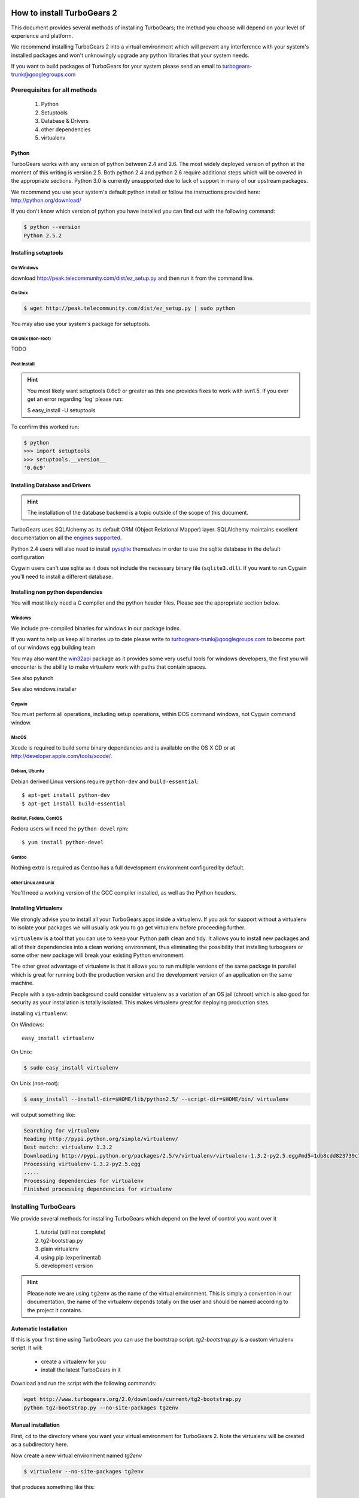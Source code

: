 How to install TurboGears 2
===========================

This document provides several methods of installing TurboGears; the method you choose will depend on your level of experience and platform.

We recommend installing TurboGears 2 into a virtual environment which will prevent any interference with your system's installed packages and won't unknowingly upgrade any python libraries that your system needs.

If you want to build packages of TurboGears for your system please send an email to turbogears-trunk@googlegroups.com

Prerequisites for all methods
------------------------------

  1. Python
  2. Setuptools
  3. Database & Drivers
  4. other dependencies
  5. virtualenv

Python
~~~~~~~~

.. todo:: Write missing docs for installing tg2 using python 2.4 and python 2.6

TurboGears works with any version of python between 2.4 and 2.6. The most widely deployed version of python at the moment of this writing is version 2.5.  Both python 2.4 and python 2.6 require additional steps which will be covered in the appropriate sections.  Python 3.0 is currently unsupported due to lack of support in many of our upstream packages.

We recommend you use your system's default python install or follow the instructions provided here: http://python.org/download/

If you don't know which version of python you have installed you can find out with the following command:

.. code-block:: bash

   $ python --version
   Python 2.5.2

Installing setuptools
~~~~~~~~~~~~~~~~~~~~~~

On Windows
""""""""""

download http://peak.telecommunity.com/dist/ez_setup.py and then run it from the command line.

On Unix
""""""""

.. code-block:: bash

    $ wget http://peak.telecommunity.com/dist/ez_setup.py | sudo python

You may also use your system's package for setuptools.

On Unix (non-root)
""""""""""""""""""

TODO

Post Install
""""""""""""""

.. hint:: 
   You most likely want setuptools 0.6c9 or greater as this one provides fixes to work with svn1.5.  If you ever get an error regarding 'log' please run:
   
   $ easy_install -U setuptools

To confirm this worked run:
   
.. code-block:: bash

    $ python 
    >>> import setuptools
    >>> setuptools.__version__
    '0.6c9'

Installing Database and Drivers
~~~~~~~~~~~~~~~~~~~~~~~~~~~~~~~~~

.. hint::
    The installation of the database backend is a topic outside of the scope of this document.

TurboGears uses SQLAlchemy as its default ORM (Object Relational Mapper) layer.  SQLAlchemy maintains excellent documentation on all the `engines supported`_.

Python 2.4 users will also need to install pysqlite_ themselves in order to use the sqlite database in the default configuration

.. _engines supported: http://www.sqlalchemy.org/docs/05/reference/dialects/index.html
.. _pysqlite: http://pypi.python.org/pypi/pysqlite/

Cygwin users can't use sqlite as it does not include the necessary binary file (``sqlite3.dll``).  If you want to run Cygwin you'll need to install a different database.

Installing non python dependencies
~~~~~~~~~~~~~~~~~~~~~~~~~~~~~~~~~~~

You will most likely need a C compiler and the python header files. Please see the appropriate section below.

Windows
""""""""

We include pre-compiled binaries for windows in our package index.

If you want to help us keep all binaries up to date please write to turbogears-trunk@googlegroups.com to become part of our windows egg building team

You may also want the `win32api`_ package as it provides some very useful tools for windows developers, the first you will encounter is the ability to make virtualenv work with paths that contain spaces.

.. _win32api: http://starship.python.net/crew/mhammond/win32/

See also pylunch

See also windows installer

Cygwin
"""""""
You must perform all operations, including setup operations, within DOS command windows, not Cygwin command window.

MacOS
""""""
Xcode is required to build some binary dependancies and is available on the OS X CD or at http://developer.apple.com/tools/xcode/.

Debian, Ubuntu 
"""""""""""""""
Debian derived Linux versions require ``python-dev`` and ``build-essential``::

    $ apt-get install python-dev
    $ apt-get install build-essential

RedHat, Fedora, CentOS
""""""""""""""""""""""""
Fedora users will need the ``python-devel`` rpm::

    $ yum install python-devel

Gentoo
"""""""

Nothing extra is required as Gentoo has a full development environment configured by default.

other Linux and unix
""""""""""""""""""""""

You'll need a working version of the GCC compiler installed, as well as the Python headers.  

Installing Virtualenv
~~~~~~~~~~~~~~~~~~~~~~~

We strongly advise you to install all your TurboGears apps inside a virtualenv.  If you ask for support without a virtualenv to isolate your packages we will usually ask you to go get virtualenv before proceeding further.

``virtualenv`` is a tool that you can use to keep your Python path clean and tidy.  It allows you to install new packages and all of their dependencies into a clean working environment, thus eliminating the possibility that installing turbogears or some other new package will break your existing Python environment.

The other great advantage of virtualenv is that it allows you to run multiple versions of the same package in parallel which is great for running both the production version and the development version of an application on the same machine.

People with a sys-admin background could consider virtualenv as a variation of an OS jail (chroot) which is also good for security as your installation is totally isolated. This makes virtualenv great for deploying production sites.

installing ``virtualenv``:

On Windows::

    easy_install virtualenv

On Unix:

.. code-block:: bash

    $ sudo easy_install virtualenv

On Unix (non-root):

.. code-block:: bash

    $ easy_install --install-dir=$HOME/lib/python2.5/ --script-dir=$HOME/bin/ virtualenv

will output something like:

.. code-block:: text

    Searching for virtualenv
    Reading http://pypi.python.org/simple/virtualenv/
    Best match: virtualenv 1.3.2
    Downloading http://pypi.python.org/packages/2.5/v/virtualenv/virtualenv-1.3.2-py2.5.egg#md5=1db8cdd823739c79330a138327239551
    Processing virtualenv-1.3.2-py2.5.egg
    .....
    Processing dependencies for virtualenv
    Finished processing dependencies for virtualenv

Installing TurboGears
------------------------

We provide several methods for installing TurboGears which depend on the level of control you want over it 

    1. tutorial (still not complete)
    2. tg2-bootstrap.py
    3. plain virtualenv
    4. using pip (experimental)
    5. development version


.. hint::
    Please note we are using ``tg2env`` as the name of the virtual environment.  This is simply a convention in our documentation, the name of the virtualenv depends totally on the user and should be named according to the project it contains.

Automatic Installation
~~~~~~~~~~~~~~~~~~~~~~~~~~

If this is your first time using TurboGears you can use the bootstrap script.  `tg2-bootstrap.py` is a custom virtualenv script.  It will:

 * create a virtualenv for you 
 * install the latest TurboGears in it

Download and run the script with the following commands:

.. code-block:: bash

   wget http://www.turbogears.org/2.0/downloads/current/tg2-bootstrap.py
   python tg2-bootstrap.py --no-site-packages tg2env


Manual installation
~~~~~~~~~~~~~~~~~~~

First, ``cd`` to the directory where you want your virtual environment for TurboGears 2. Note the virtualenv will be created as a subdirectory here.

Now create a new virtual environment named `tg2env`

.. code-block:: bash

    $ virtualenv --no-site-packages tg2env

that produces something like this::

     Using real prefix '/usr/local'
     New python executable in tg2env/bin/python
     Installing setuptools............done.

Activate your virtualenv 
""""""""""""""""""""""""""

First go inside the virtualenv::

    $ cd tg2env

On Windows you activate a virtualenv with the command::

    Scripts\activate.bat

On Unix you activate a virtualenv with the command: 

.. code-block:: bash

    $ source bin/activate

If you are on Unix your prompt should change to indicate that you're in a virtualenv.
It will look something like this::

    (tg2env)username@host:~/tg2env$

The net result of activating your virtualenv is that your PATH variable now points to the tools in `tg2evn/bin` and your python will look for libraries in `tg2evn/lib`.

Therefore you need to reactivate your virtualenv every time you want to work on your ``tg2env`` environment. 

Install Turbogears 2
""""""""""""""""""""""""""

You'll be able to install the latest released version of TurboGears via:

.. code-block:: bash

    (tg2env)$ easy_install -i http://www.turbogears.org/2.0/downloads/current/index tg.devtools


.. warning :: if you are upgrading from a previous TG2 version your command should be:

    .. code-block:: bash

        (tg2env)$ easy_install -U -i http://www.turbogears.org/2.0/downloads/current/index tg.devtools

TurboGears and all of its dependencies should download and install themselves.
(This may take several minutes.)

Deactivating the environment
"""""""""""""""""""""""""""""

When you are done working simply run the ``deactivate`` virtualenv shell command::

    (tg2env)user@host:~/tg2env$ deactivate 
    user@host:~/tg2env$

This isn't really needed but it's good practice if you want to switch your shell to do some other work.

Installation using pip (experimental)
~~~~~~~~~~~~~~~~~~~~~~~~~~

`pip`_ (or pip installs packages) is an experimental easy_install replacement. It provides many improvements over it's predecessor and aims to be a full replacement.

.. warning::
   pip is not supported under windows!
   
Just add the ``--pip`` flag to the bootstrap script::

  $ python tg2-bootstrap.py --no-site-packages --pip tg2env
   
.. _pip: http://pypi.python.org/pypi/pip

Installing the Development Version of Turbogears 2
~~~~~~~~~~~~~~~~~~~~~~~~~~~~~~~~~~~~~~~~~~~~~~~~~~~~~~~~~~~~~~~~~~~

Getting Subversion
"""""""""""""""""""""

    * All major Linux distributions have this installed. The package is normally named ``subversion``
    * On windows you can download the `Subversion installer`_

.. _Subversion installer: http://subversion.tigris.org/getting.html

Getting the source
""""""""""""""""""""

Check out the latest code from the subversion repositories:

.. code-block:: bash

  (tg2dev)$ svn co http://svn.turbogears.org/projects/tg.devtools/trunk tgdevtools
  (tg2dev)$ svn co http://svn.turbogears.org/trunk tg2

Installing the sources
"""""""""""""""""""""""""

Tell setuptools to use these versions that you have just checked out via SVN:

* TurboGears 2 :

.. code-block:: bash

  (tg2dev)$ cd tg2
  (tg2dev)$ python setup.py develop

* TurboGears 2 developer tools:

.. code-block:: bash

  (tg2dev)$ cd ../tgdevtools
  (tg2dev)$ python setup.py develop

Source install via pip
"""""""""""""""""""""""""

use the ``--trunk`` flag to the bootstrap script::

  $ python tg2-bootstrap.py --no-site-packages --trunk tg2env

or install via pip manually 

.. code-block:: bash

   $ easy_install pip
   $ pip install -e svn+http://svn.turbogears.org/trunk
   $ pip install -e svn+http://svn.turbogears.org/projects/tg.devtools/trunk

Validate the installation
---------------------------

To check if you installed TurboGears 2 correctly, type

.. code-block:: bash

    (tg2env)$ paster --help

and you should see something like::

    Usage: paster [paster_options] COMMAND [command_options]

    Options:
      --version         show program's version number and exit
      --plugin=PLUGINS  Add a plugin to the list of commands (plugins are Egg
                        specs; will also require() the Egg)
      -h, --help        Show this help message

    Commands:
      create       Create the file layout for a Python distribution
      help         Display help
      make-config  Install a package and create a fresh config file/directory
      points       Show information about entry points
      post         Run a request for the described application
      request      Run a request for the described application
      serve        Serve the described application
      setup-app    Setup an application, given a config file

    TurboGears2:
      quickstart   Create a new TurboGears 2 project.
      tginfo       Show TurboGears 2 related projects and their versions

Notice the "TurboGears2" command section at the end of the output  -- this indicates that turbogears is installed in your current path.

Paster has replaced the old tg-admin command, and most of the tg-admin commands
have now been re-implemented as paster commands. For example, ``tg-admin quickstart``
command has changed to ``paster quickstart``, and ``tg-admin info`` command
has changed to ``paster tginfo``.

For a full list of turbogears commands see `Command Line reference <CommandLine.html>`_

What's next?
============

If you are new to turbogears you will want to continue with the `Quick Start Guide <QuickStart.html>`_

If you are a TG1 user be sure to check out our `What's new in TurboGears 2.0 <WhatsNew.html>`_ page to get a picture of what's changed in TurboGears2 so far.
